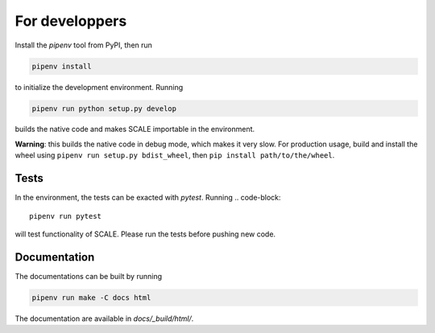 For developpers
===============
Install the `pipenv` tool from PyPI, then run 

.. code-block::

    pipenv install
    
to initialize the development environment. Running 

.. code-block::

    pipenv run python setup.py develop

builds the native code and makes SCALE importable in the environment.

**Warning**: this builds the native code in debug mode, which makes it very slow.
For production usage, build and install the wheel using ``pipenv run setup.py
bdist_wheel``, then ``pip install path/to/the/wheel``.

Tests
-----
In the environment, the tests can be exacted with `pytest`. Running 
.. code-block:: 
    
    pipenv run pytest

will test functionality of SCALE. Please run the tests before pushing new code.


Documentation
-------------
The documentations can be built by running 

.. code-block::
    
    pipenv run make -C docs html

The documentation are available in `docs/_build/html/`.
